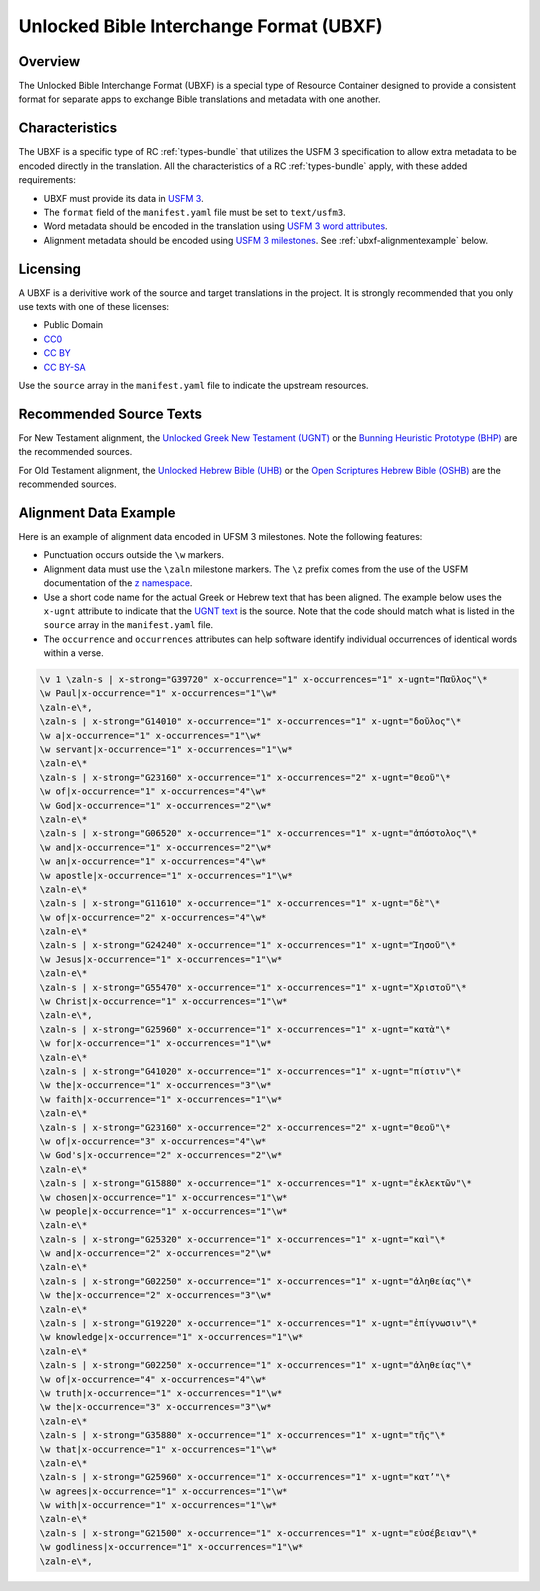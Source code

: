 .. _ubxf:

Unlocked Bible Interchange Format (UBXF)
========================================

Overview
--------

The Unlocked Bible Interchange Format (UBXF) is a special type of Resource Container
designed to provide a consistent format for separate apps to exchange Bible
translations and metadata with one another.

.. _ubxf-characteristics:

Characteristics
---------------

The UBXF is a specific type of RC :ref:`types-bundle` that utilizes the USFM 3
specification to allow extra metadata to be encoded directly in the translation.
All the characteristics of a RC :ref:`types-bundle` apply, with these added
requirements:

- UBXF must provide its data in `USFM 3 <https://ubsicap.github.io/usfm/index.html>`_.
- The ``format`` field of the ``manifest.yaml`` file must be set to ``text/usfm3``.
- Word metadata should be encoded in the translation using `USFM 3 word attributes <https://ubsicap.github.io/usfm/attributes/index.html>`_.
- Alignment metadata should be encoded using `USFM 3 milestones <https://ubsicap.github.io/usfm/milestones/index.html>`_.  See :ref:`ubxf-alignmentexample` below.

.. _ubxf-licensing:

Licensing
---------

A UBXF is a derivitive work of the source and target translations in the project. It is strongly recommended that you only use texts with one of these licenses:

-  Public Domain
- `CC0 <https://creativecommons.org/publicdomain/zero/1.0/>`_
- `CC BY <https://creativecommons.org/licenses/by/4.0/>`_
- `CC BY-SA <https://creativecommons.org/licenses/by-sa/4.0/>`_

Use the ``source`` array in the ``manifest.yaml`` file to indicate the upstream resources.

.. _ubxf-sourcetexts:

Recommended Source Texts
------------------------

For New Testament alignment, the `Unlocked Greek New Testament (UGNT) <https://unfoldingword.org/ugnt/>`_ or the `Bunning Heuristic Prototype (BHP) <https://git.door43.org/Door43/BHP>`_ are the recommended sources.

For Old Testament alignment, the `Unlocked Hebrew Bible (UHB) <https://unfoldingword.org/uhb/>`_ or the `Open Scriptures Hebrew Bible (OSHB) <https://github.com/openscriptures/morphhb/releases/latest>`_ are the recommended sources.

.. _ubxf-alignmentexample:

Alignment Data Example
----------------------

Here is an example of alignment data encoded in UFSM 3 milestones. Note the following features:

- Punctuation occurs outside the ``\w`` markers.
- Alignment data must use the ``\zaln`` milestone markers.  The ``\z`` prefix comes from the use of the USFM documentation of the `\z namespace <https://ubsicap.github.io/usfm/about/syntax.html#syntax-znamespace>`_.
- Use a short code name for the actual Greek or Hebrew text that has been aligned.  The example below uses the ``x-ugnt`` attribute to indicate that the `UGNT text <https://unfoldingword.org/ugnt/>`_ is the source. Note that the code should match what is listed in the ``source`` array in the ``manifest.yaml`` file.
- The ``occurrence`` and ``occurrences`` attributes can help software identify individual occurrences of identical words within a verse.

.. code-block:: none

    \v 1 \zaln-s | x-strong="G39720" x-occurrence="1" x-occurrences="1" x-ugnt="Παῦλος"\*
    \w Paul|x-occurrence="1" x-occurrences="1"\w*
    \zaln-e\*,
    \zaln-s | x-strong="G14010" x-occurrence="1" x-occurrences="1" x-ugnt="δοῦλος"\*
    \w a|x-occurrence="1" x-occurrences="1"\w*
    \w servant|x-occurrence="1" x-occurrences="1"\w*
    \zaln-e\*
    \zaln-s | x-strong="G23160" x-occurrence="1" x-occurrences="2" x-ugnt="Θεοῦ"\*
    \w of|x-occurrence="1" x-occurrences="4"\w*
    \w God|x-occurrence="1" x-occurrences="2"\w*
    \zaln-e\*
    \zaln-s | x-strong="G06520" x-occurrence="1" x-occurrences="1" x-ugnt="ἀπόστολος"\*
    \w and|x-occurrence="1" x-occurrences="2"\w*
    \w an|x-occurrence="1" x-occurrences="4"\w*
    \w apostle|x-occurrence="1" x-occurrences="1"\w*
    \zaln-e\*
    \zaln-s | x-strong="G11610" x-occurrence="1" x-occurrences="1" x-ugnt="δὲ"\*
    \w of|x-occurrence="2" x-occurrences="4"\w*
    \zaln-e\*
    \zaln-s | x-strong="G24240" x-occurrence="1" x-occurrences="1" x-ugnt="Ἰησοῦ"\*
    \w Jesus|x-occurrence="1" x-occurrences="1"\w*
    \zaln-e\*
    \zaln-s | x-strong="G55470" x-occurrence="1" x-occurrences="1" x-ugnt="Χριστοῦ"\*
    \w Christ|x-occurrence="1" x-occurrences="1"\w*
    \zaln-e\*,
    \zaln-s | x-strong="G25960" x-occurrence="1" x-occurrences="1" x-ugnt="κατὰ"\*
    \w for|x-occurrence="1" x-occurrences="1"\w*
    \zaln-e\*
    \zaln-s | x-strong="G41020" x-occurrence="1" x-occurrences="1" x-ugnt="πίστιν"\*
    \w the|x-occurrence="1" x-occurrences="3"\w*
    \w faith|x-occurrence="1" x-occurrences="1"\w*
    \zaln-e\*
    \zaln-s | x-strong="G23160" x-occurrence="2" x-occurrences="2" x-ugnt="Θεοῦ"\*
    \w of|x-occurrence="3" x-occurrences="4"\w*
    \w God's|x-occurrence="2" x-occurrences="2"\w*
    \zaln-e\*
    \zaln-s | x-strong="G15880" x-occurrence="1" x-occurrences="1" x-ugnt="ἐκλεκτῶν"\*
    \w chosen|x-occurrence="1" x-occurrences="1"\w*
    \w people|x-occurrence="1" x-occurrences="1"\w*
    \zaln-e\*
    \zaln-s | x-strong="G25320" x-occurrence="1" x-occurrences="1" x-ugnt="καὶ"\*
    \w and|x-occurrence="2" x-occurrences="2"\w*
    \zaln-e\*
    \zaln-s | x-strong="G02250" x-occurrence="1" x-occurrences="1" x-ugnt="ἀληθείας"\*
    \w the|x-occurrence="2" x-occurrences="3"\w*
    \zaln-e\*
    \zaln-s | x-strong="G19220" x-occurrence="1" x-occurrences="1" x-ugnt="ἐπίγνωσιν"\*
    \w knowledge|x-occurrence="1" x-occurrences="1"\w*
    \zaln-e\*
    \zaln-s | x-strong="G02250" x-occurrence="1" x-occurrences="1" x-ugnt="ἀληθείας"\*
    \w of|x-occurrence="4" x-occurrences="4"\w*
    \w truth|x-occurrence="1" x-occurrences="1"\w*
    \w the|x-occurrence="3" x-occurrences="3"\w*
    \zaln-e\*
    \zaln-s | x-strong="G35880" x-occurrence="1" x-occurrences="1" x-ugnt="τῆς"\*
    \w that|x-occurrence="1" x-occurrences="1"\w*
    \zaln-e\*
    \zaln-s | x-strong="G25960" x-occurrence="1" x-occurrences="1" x-ugnt="κατ’"\*
    \w agrees|x-occurrence="1" x-occurrences="1"\w*
    \w with|x-occurrence="1" x-occurrences="1"\w*
    \zaln-e\*
    \zaln-s | x-strong="G21500" x-occurrence="1" x-occurrences="1" x-ugnt="εὐσέβειαν"\*
    \w godliness|x-occurrence="1" x-occurrences="1"\w*
    \zaln-e\*,

